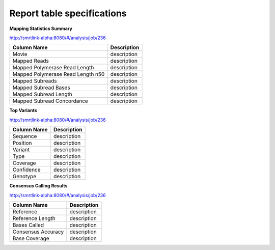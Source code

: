 ===========================
Report table specifications
===========================


**Mapping Statistics Summary**

http://smrtlink-alpha:8080/#/analysis/job/236

====================================  =====================================================================================================================================
Column Name                           Description
====================================  =====================================================================================================================================
Movie                                 description
Mapped Reads                          description
Mapped Polymerase Read Length         description
Mapped Polymerase Read Length n50     description
Mapped Subreads                       description
Mapped Subread Bases                  description
Mapped Subread Length                 description
Mapped Subread Concordance            description
====================================  =====================================================================================================================================

**Top Variants**

http://smrtlink-alpha:8080/#/analysis/job/236

====================================  =====================================================================================================================================
Column Name                           Description
====================================  =====================================================================================================================================
Sequence                              description
Position                              description
Variant                               description
Type                                  description
Coverage                              description
Confidence                            description
Genotype                              description
====================================  =====================================================================================================================================


**Consensus Calling Results**

http://smrtlink-alpha:8080/#/analysis/job/236

====================================  =====================================================================================================================================
Column Name                           Description
====================================  =====================================================================================================================================
Reference                             description
Reference Length                      description
Bases Called                          description
Consensus Accuracy                    description
Base Coverage                         description
====================================  =====================================================================================================================================

